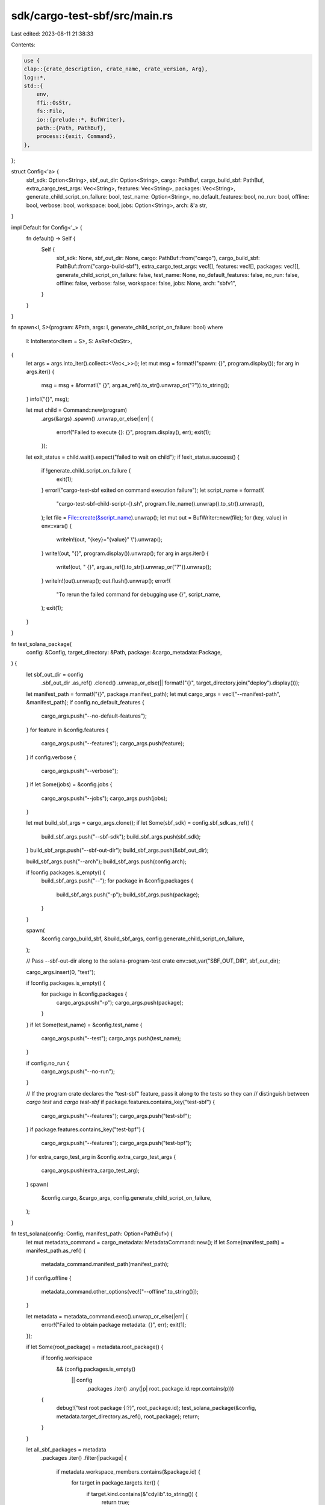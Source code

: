 sdk/cargo-test-sbf/src/main.rs
==============================

Last edited: 2023-08-11 21:38:33

Contents:

.. code-block:: rs

    use {
    clap::{crate_description, crate_name, crate_version, Arg},
    log::*,
    std::{
        env,
        ffi::OsStr,
        fs::File,
        io::{prelude::*, BufWriter},
        path::{Path, PathBuf},
        process::{exit, Command},
    },
};

struct Config<'a> {
    sbf_sdk: Option<String>,
    sbf_out_dir: Option<String>,
    cargo: PathBuf,
    cargo_build_sbf: PathBuf,
    extra_cargo_test_args: Vec<String>,
    features: Vec<String>,
    packages: Vec<String>,
    generate_child_script_on_failure: bool,
    test_name: Option<String>,
    no_default_features: bool,
    no_run: bool,
    offline: bool,
    verbose: bool,
    workspace: bool,
    jobs: Option<String>,
    arch: &'a str,
}

impl Default for Config<'_> {
    fn default() -> Self {
        Self {
            sbf_sdk: None,
            sbf_out_dir: None,
            cargo: PathBuf::from("cargo"),
            cargo_build_sbf: PathBuf::from("cargo-build-sbf"),
            extra_cargo_test_args: vec![],
            features: vec![],
            packages: vec![],
            generate_child_script_on_failure: false,
            test_name: None,
            no_default_features: false,
            no_run: false,
            offline: false,
            verbose: false,
            workspace: false,
            jobs: None,
            arch: "sbfv1",
        }
    }
}

fn spawn<I, S>(program: &Path, args: I, generate_child_script_on_failure: bool)
where
    I: IntoIterator<Item = S>,
    S: AsRef<OsStr>,
{
    let args = args.into_iter().collect::<Vec<_>>();
    let mut msg = format!("spawn: {}", program.display());
    for arg in args.iter() {
        msg = msg + &format!(" {}", arg.as_ref().to_str().unwrap_or("?")).to_string();
    }
    info!("{}", msg);

    let mut child = Command::new(program)
        .args(&args)
        .spawn()
        .unwrap_or_else(|err| {
            error!("Failed to execute {}: {}", program.display(), err);
            exit(1);
        });

    let exit_status = child.wait().expect("failed to wait on child");
    if !exit_status.success() {
        if !generate_child_script_on_failure {
            exit(1);
        }
        error!("cargo-test-sbf exited on command execution failure");
        let script_name = format!(
            "cargo-test-sbf-child-script-{}.sh",
            program.file_name().unwrap().to_str().unwrap(),
        );
        let file = File::create(&script_name).unwrap();
        let mut out = BufWriter::new(file);
        for (key, value) in env::vars() {
            writeln!(out, "{key}=\"{value}\" \\").unwrap();
        }
        write!(out, "{}", program.display()).unwrap();
        for arg in args.iter() {
            write!(out, " {}", arg.as_ref().to_str().unwrap_or("?")).unwrap();
        }
        writeln!(out).unwrap();
        out.flush().unwrap();
        error!(
            "To rerun the failed command for debugging use {}",
            script_name,
        );
        exit(1);
    }
}

fn test_solana_package(
    config: &Config,
    target_directory: &Path,
    package: &cargo_metadata::Package,
) {
    let sbf_out_dir = config
        .sbf_out_dir
        .as_ref()
        .cloned()
        .unwrap_or_else(|| format!("{}", target_directory.join("deploy").display()));

    let manifest_path = format!("{}", package.manifest_path);
    let mut cargo_args = vec!["--manifest-path", &manifest_path];
    if config.no_default_features {
        cargo_args.push("--no-default-features");
    }
    for feature in &config.features {
        cargo_args.push("--features");
        cargo_args.push(feature);
    }
    if config.verbose {
        cargo_args.push("--verbose");
    }
    if let Some(jobs) = &config.jobs {
        cargo_args.push("--jobs");
        cargo_args.push(jobs);
    }

    let mut build_sbf_args = cargo_args.clone();
    if let Some(sbf_sdk) = config.sbf_sdk.as_ref() {
        build_sbf_args.push("--sbf-sdk");
        build_sbf_args.push(sbf_sdk);
    }
    build_sbf_args.push("--sbf-out-dir");
    build_sbf_args.push(&sbf_out_dir);

    build_sbf_args.push("--arch");
    build_sbf_args.push(config.arch);

    if !config.packages.is_empty() {
        build_sbf_args.push("--");
        for package in &config.packages {
            build_sbf_args.push("-p");
            build_sbf_args.push(package);
        }
    }

    spawn(
        &config.cargo_build_sbf,
        &build_sbf_args,
        config.generate_child_script_on_failure,
    );

    // Pass --sbf-out-dir along to the solana-program-test crate
    env::set_var("SBF_OUT_DIR", sbf_out_dir);

    cargo_args.insert(0, "test");

    if !config.packages.is_empty() {
        for package in &config.packages {
            cargo_args.push("-p");
            cargo_args.push(package);
        }
    }
    if let Some(test_name) = &config.test_name {
        cargo_args.push("--test");
        cargo_args.push(test_name);
    }

    if config.no_run {
        cargo_args.push("--no-run");
    }

    // If the program crate declares the "test-sbf" feature, pass it along to the tests so they can
    // distinguish between `cargo test` and `cargo test-sbf`
    if package.features.contains_key("test-sbf") {
        cargo_args.push("--features");
        cargo_args.push("test-sbf");
    }
    if package.features.contains_key("test-bpf") {
        cargo_args.push("--features");
        cargo_args.push("test-bpf");
    }
    for extra_cargo_test_arg in &config.extra_cargo_test_args {
        cargo_args.push(extra_cargo_test_arg);
    }
    spawn(
        &config.cargo,
        &cargo_args,
        config.generate_child_script_on_failure,
    );
}

fn test_solana(config: Config, manifest_path: Option<PathBuf>) {
    let mut metadata_command = cargo_metadata::MetadataCommand::new();
    if let Some(manifest_path) = manifest_path.as_ref() {
        metadata_command.manifest_path(manifest_path);
    }
    if config.offline {
        metadata_command.other_options(vec!["--offline".to_string()]);
    }

    let metadata = metadata_command.exec().unwrap_or_else(|err| {
        error!("Failed to obtain package metadata: {}", err);
        exit(1);
    });

    if let Some(root_package) = metadata.root_package() {
        if !config.workspace
            && (config.packages.is_empty()
                || config
                    .packages
                    .iter()
                    .any(|p| root_package.id.repr.contains(p)))
        {
            debug!("test root package {:?}", root_package.id);
            test_solana_package(&config, metadata.target_directory.as_ref(), root_package);
            return;
        }
    }

    let all_sbf_packages = metadata
        .packages
        .iter()
        .filter(|package| {
            if metadata.workspace_members.contains(&package.id) {
                for target in package.targets.iter() {
                    if target.kind.contains(&"cdylib".to_string()) {
                        return true;
                    }
                }
            }
            false
        })
        .collect::<Vec<_>>();

    for package in all_sbf_packages {
        if config.packages.is_empty() || config.packages.iter().any(|p| package.id.repr.contains(p))
        {
            debug!("test package {:?}", package.id);
            test_solana_package(&config, metadata.target_directory.as_ref(), package);
        }
    }
}

fn main() {
    solana_logger::setup();
    let mut args = env::args().collect::<Vec<_>>();
    // When run as a cargo subcommand, the first program argument is the subcommand name.
    // Remove it
    if let Some(arg1) = args.get(1) {
        if arg1 == "test-sbf" {
            args.remove(1);
        }
    }

    let em_dash = "--".to_string();
    let args_contain_dashash = args.contains(&em_dash);

    let matches = clap::Command::new(crate_name!())
        .about(crate_description!())
        .version(crate_version!())
        .trailing_var_arg(true)
        .arg(
            Arg::new("sbf_sdk")
                .long("sbf-sdk")
                .value_name("PATH")
                .takes_value(true)
                .help("Path to the Solana SBF SDK"),
        )
        .arg(
            Arg::new("features")
                .long("features")
                .value_name("FEATURES")
                .takes_value(true)
                .multiple_occurrences(true)
                .multiple_values(true)
                .help("Space-separated list of features to activate"),
        )
        .arg(
            Arg::new("no_default_features")
                .long("no-default-features")
                .takes_value(false)
                .help("Do not activate the `default` feature"),
        )
        .arg(
            Arg::new("test")
                .long("test")
                .value_name("NAME")
                .takes_value(true)
                .help("Test only the specified test target"),
        )
        .arg(
            Arg::new("manifest_path")
                .long("manifest-path")
                .value_name("PATH")
                .takes_value(true)
                .help("Path to Cargo.toml"),
        )
        .arg(
            Arg::new("packages")
                .long("package")
                .short('p')
                .value_name("SPEC")
                .takes_value(true)
                .multiple_occurrences(true)
                .multiple_values(true)
                .help("Package to run tests for"),
        )
        .arg(
            Arg::new("sbf_out_dir")
                .long("sbf-out-dir")
                .value_name("DIRECTORY")
                .takes_value(true)
                .help("Place final SBF build artifacts in this directory"),
        )
        .arg(
            Arg::new("no_run")
                .long("no-run")
                .takes_value(false)
                .help("Compile, but don't run tests"),
        )
        .arg(
            Arg::new("offline")
                .long("offline")
                .takes_value(false)
                .help("Run without accessing the network"),
        )
        .arg(
            Arg::new("generate_child_script_on_failure")
                .long("generate-child-script-on-failure")
                .takes_value(false)
                .help("Generate a shell script to rerun a failed subcommand"),
        )
        .arg(
            Arg::new("verbose")
                .short('v')
                .long("verbose")
                .takes_value(false)
                .help("Use verbose output"),
        )
        .arg(
            Arg::new("workspace")
                .long("workspace")
                .takes_value(false)
                .alias("all")
                .help("Test all Solana packages in the workspace"),
        )
        .arg(
            Arg::new("jobs")
                .short('j')
                .long("jobs")
                .takes_value(true)
                .value_name("N")
                .validator(|val| val.parse::<usize>().map_err(|e| e.to_string()))
                .help("Number of parallel jobs, defaults to # of CPUs"),
        )
        .arg(
            Arg::new("arch")
                .long("arch")
                .possible_values(["sbfv1", "sbfv2"])
                .default_value("sbfv1")
                .help("Build for the given target architecture"),
        )
        .arg(
            Arg::new("extra_cargo_test_args")
                .value_name("extra args for cargo test and the test binary")
                .index(1)
                .multiple_occurrences(true)
                .multiple_values(true)
                .help("All extra arguments are passed through to cargo test"),
        )
        .get_matches_from(args);

    let mut config = Config {
        sbf_sdk: matches.value_of_t("sbf_sdk").ok(),
        sbf_out_dir: matches.value_of_t("sbf_out_dir").ok(),
        extra_cargo_test_args: matches
            .values_of_t("extra_cargo_test_args")
            .ok()
            .unwrap_or_default(),
        features: matches.values_of_t("features").ok().unwrap_or_default(),
        packages: matches.values_of_t("packages").ok().unwrap_or_default(),
        generate_child_script_on_failure: matches.is_present("generate_child_script_on_failure"),
        test_name: matches.value_of_t("test").ok(),
        no_default_features: matches.is_present("no_default_features"),
        no_run: matches.is_present("no_run"),
        offline: matches.is_present("offline"),
        verbose: matches.is_present("verbose"),
        workspace: matches.is_present("workspace"),
        jobs: matches.value_of_t("jobs").ok(),
        arch: matches.value_of("arch").unwrap(),
        ..Config::default()
    };

    if let Ok(cargo_build_sbf) = env::var("CARGO_BUILD_SBF") {
        config.cargo_build_sbf = PathBuf::from(cargo_build_sbf);
    }
    if let Ok(cargo_build_sbf) = env::var("CARGO") {
        config.cargo = PathBuf::from(cargo_build_sbf);
    }

    // clap.rs swallows "--" in the case when the user provides it as the first `extra_cargo_test_args`
    //
    // For example, this command-line "cargo-test-sbf -- --nocapture" results in `extra_cargo_test_args` only
    // containing "--nocapture".  This is a problem because `cargo test` will never see the `--`.
    //
    // Whereas "cargo-test-sbf testname --  --nocapture" correctly produces a `extra_cargo_test_args`
    // with "testname -- --nocapture".
    //
    // So if the original cargo-test-sbf arguments contain "--" but `extra_cargo_test_args` does
    // not, then prepend "--".
    //
    if args_contain_dashash && !config.extra_cargo_test_args.contains(&em_dash) {
        config.extra_cargo_test_args.insert(0, em_dash);
    }

    let manifest_path: Option<PathBuf> = matches.value_of_t("manifest_path").ok();
    test_solana(config, manifest_path);
}


